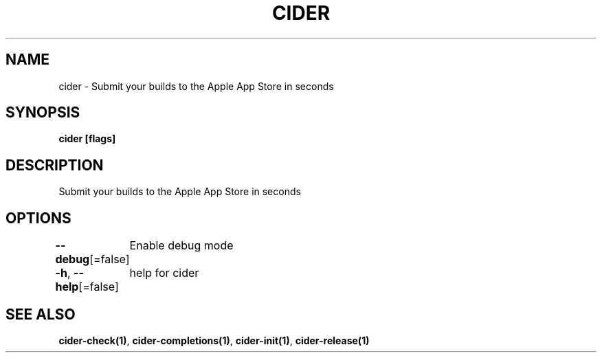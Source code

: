 .nh
.TH "CIDER" "1" "Nov 2020" "" ""

.SH NAME
.PP
cider \- Submit your builds to the Apple App Store in seconds


.SH SYNOPSIS
.PP
\fBcider [flags]\fP


.SH DESCRIPTION
.PP
Submit your builds to the Apple App Store in seconds


.SH OPTIONS
.PP
\fB\-\-debug\fP[=false]
	Enable debug mode

.PP
\fB\-h\fP, \fB\-\-help\fP[=false]
	help for cider


.SH SEE ALSO
.PP
\fBcider\-check(1)\fP, \fBcider\-completions(1)\fP, \fBcider\-init(1)\fP, \fBcider\-release(1)\fP
